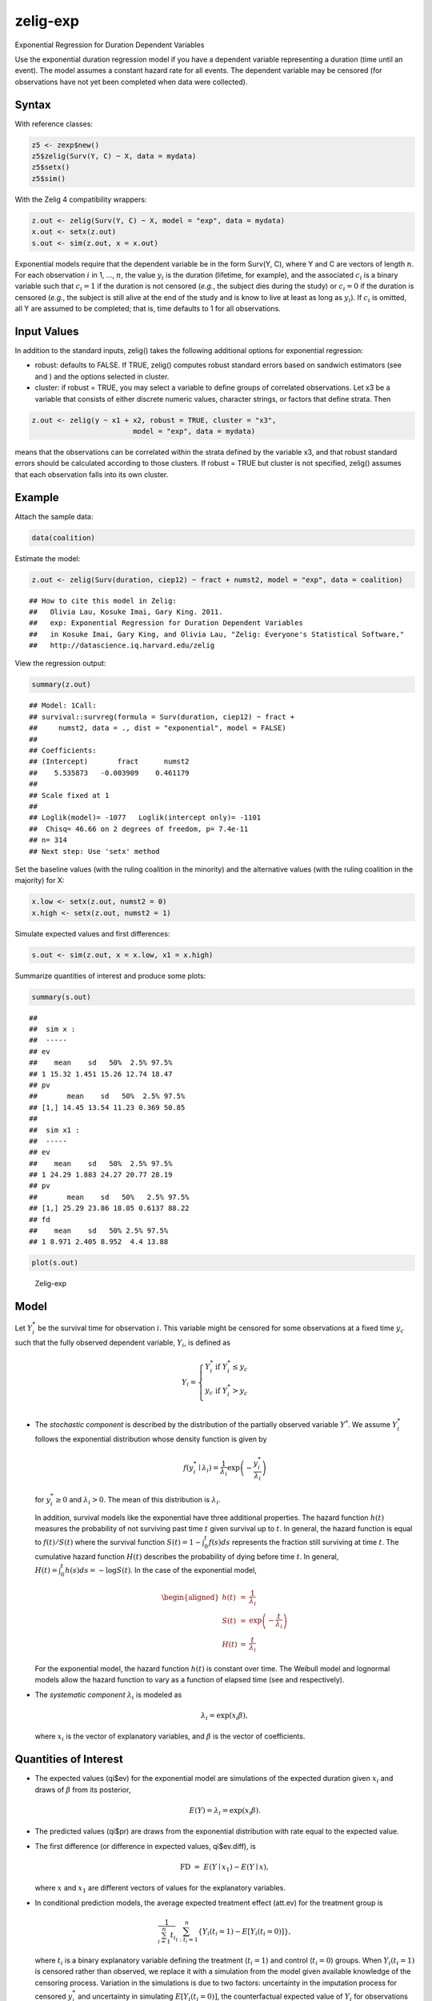 zelig-exp
~~~~~~

Exponential Regression for Duration Dependent Variables

Use the exponential duration regression model if you have a dependent
variable representing a duration (time until an event). The model
assumes a constant hazard rate for all events. The dependent variable
may be censored (for observations have not yet been completed when data
were collected).

Syntax
+++++

With reference classes:


.. sourcecode:: r
    

    z5 <- zexp$new()
    z5$zelig(Surv(Y, C) ~ X, data = mydata)
    z5$setx()
    z5$sim()


With the Zelig 4 compatibility wrappers:


.. sourcecode:: r
    

    z.out <- zelig(Surv(Y, C) ~ X, model = "exp", data = mydata)
    x.out <- setx(z.out)
    s.out <- sim(z.out, x = x.out)


Exponential models require that the dependent variable be in the form
Surv(Y, C), where Y and C are vectors of length :math:`n`. For each
observation :math:`i` in 1, …, :math:`n`, the value :math:`y_i` is the
duration (lifetime, for example), and the associated :math:`c_i` is a
binary variable such that :math:`c_i = 1` if the duration is not
censored (*e.g.*, the subject dies during the study) or :math:`c_i = 0`
if the duration is censored (*e.g.*, the subject is still alive at the
end of the study and is know to live at least as long as :math:`y_i`).
If :math:`c_i` is omitted, all Y are assumed to be completed; that is,
time defaults to 1 for all observations.

Input Values
+++++

In addition to the standard inputs, zelig() takes the following
additional options for exponential regression:

-  robust: defaults to FALSE. If TRUE, zelig() computes robust standard
   errors based on sandwich estimators (see and ) and the options
   selected in cluster.

-  cluster: if robust = TRUE, you may select a variable to define groups
   of correlated observations. Let x3 be a variable that consists of
   either discrete numeric values, character strings, or factors that
   define strata. Then


.. sourcecode:: r
    

    z.out <- zelig(y ~ x1 + x2, robust = TRUE, cluster = "x3", 
                            model = "exp", data = mydata)


means that the observations can be correlated within the strata
defined by the variable x3, and that robust standard errors should be
calculated according to those clusters. If robust = TRUE but cluster
is not specified, zelig() assumes that each observation falls into
its own cluster.

Example
+++++



Attach the sample data:


.. sourcecode:: r
    

    data(coalition)


Estimate the model:


.. sourcecode:: r
    

    z.out <- zelig(Surv(duration, ciep12) ~ fract + numst2, model = "exp", data = coalition)


::

    ## How to cite this model in Zelig:
    ##   Olivia Lau, Kosuke Imai, Gary King. 2011.
    ##   exp: Exponential Regression for Duration Dependent Variables
    ##   in Kosuke Imai, Gary King, and Olivia Lau, "Zelig: Everyone's Statistical Software,"
    ##   http://datascience.iq.harvard.edu/zelig



View the regression output:


.. sourcecode:: r
    

    summary(z.out)


::

    ## Model: 1Call:
    ## survival::survreg(formula = Surv(duration, ciep12) ~ fract + 
    ##     numst2, data = ., dist = "exponential", model = FALSE)
    ## 
    ## Coefficients:
    ## (Intercept)       fract      numst2 
    ##    5.535873   -0.003909    0.461179 
    ## 
    ## Scale fixed at 1 
    ## 
    ## Loglik(model)= -1077   Loglik(intercept only)= -1101
    ## 	Chisq= 46.66 on 2 degrees of freedom, p= 7.4e-11 
    ## n= 314 
    ## Next step: Use 'setx' method



Set the baseline values (with the ruling coalition in the minority) and
the alternative values (with the ruling coalition in the majority) for
X:


.. sourcecode:: r
    

    x.low <- setx(z.out, numst2 = 0)
    x.high <- setx(z.out, numst2 = 1)


Simulate expected values and first differences:


.. sourcecode:: r
    

    s.out <- sim(z.out, x = x.low, x1 = x.high)


Summarize quantities of interest and produce some plots:


.. sourcecode:: r
    

    summary(s.out)


::

    ## 
    ##  sim x :
    ##  -----
    ## ev
    ##    mean    sd   50%  2.5% 97.5%
    ## 1 15.32 1.451 15.26 12.74 18.47
    ## pv
    ##       mean    sd   50%  2.5% 97.5%
    ## [1,] 14.45 13.54 11.23 0.369 50.85
    ## 
    ##  sim x1 :
    ##  -----
    ## ev
    ##    mean    sd   50%  2.5% 97.5%
    ## 1 24.29 1.883 24.27 20.77 28.19
    ## pv
    ##       mean    sd   50%   2.5% 97.5%
    ## [1,] 25.29 23.86 18.05 0.6137 88.22
    ## fd
    ##    mean    sd   50% 2.5% 97.5%
    ## 1 8.971 2.405 8.952  4.4 13.88




.. sourcecode:: r
    

    plot(s.out)

.. figure:: figure/Zelig-exp.png
    :alt: Zelig-exp

    Zelig-exp

Model
+++++

Let :math:`Y_i^*` be the survival time for observation :math:`i`. This
variable might be censored for some observations at a fixed time
:math:`y_c` such that the fully observed dependent variable,
:math:`Y_i`, is defined as

.. math::

   Y_i = \left\{ \begin{array}{ll}
         Y_i^* & \textrm{if }Y_i^* \leq y_c \\
         y_c & \textrm{if }Y_i^* > y_c \\
       \end{array} \right.

-  The *stochastic component* is described by the distribution of the
   partially observed variable :math:`Y^*`. We assume :math:`Y_i^*`
   follows the exponential distribution whose density function is given
   by

   .. math:: f(y_i^*\mid \lambda_i) = \frac{1}{\lambda_i} \exp\left(-\frac{y_i^*}{\lambda_i}\right)

   for :math:`y_i^*\ge 0` and :math:`\lambda_i>0`. The mean of this
   distribution is :math:`\lambda_i`.

   In addition, survival models like the exponential have three
   additional properties. The hazard function :math:`h(t)` measures the
   probability of not surviving past time :math:`t` given survival up to
   :math:`t`. In general, the hazard function is equal to
   :math:`f(t)/S(t)` where the survival function
   :math:`S(t) = 1 - \int_{0}^t f(s) ds` represents the fraction still
   surviving at time :math:`t`. The cumulative hazard function
   :math:`H(t)` describes the probability of dying before time
   :math:`t`. In general,
   :math:`H(t)= \int_{0}^{t} h(s) ds = -\log S(t)`. In the case of the
   exponential model,

   .. math::

      \begin{aligned}
      h(t) &=& \frac{1}{\lambda_i} \\
      S(t) &=& \exp\left( -\frac{t}{\lambda_i} \right) \\
      H(t) &=& \frac{t}{\lambda_i}\end{aligned}

   For the exponential model, the hazard function :math:`h(t)` is
   constant over time. The Weibull model and lognormal models allow the
   hazard function to vary as a function of elapsed time (see and
   respectively).

-  The *systematic component* :math:`\lambda_i` is modeled as

   .. math:: \lambda_i = \exp(x_i \beta),

   where :math:`x_i` is the vector of explanatory variables, and
   :math:`\beta` is the vector of coefficients.

Quantities of Interest
+++++

-  The expected values (qi$ev) for the exponential model are simulations
   of the expected duration given :math:`x_i` and draws of :math:`\beta`
   from its posterior,

   .. math:: E(Y) = \lambda_i = \exp(x_i \beta).

-  The predicted values (qi$pr) are draws from the exponential
   distribution with rate equal to the expected value.

-  The first difference (or difference in expected values, qi$ev.diff),
   is

   .. math:: \textrm{FD} \; = \; E(Y \mid x_1) - E(Y \mid x),

   where :math:`x` and :math:`x_1` are different vectors of values for
   the explanatory variables.

-  In conditional prediction models, the average expected treatment
   effect (att.ev) for the treatment group is

   .. math::

      \frac{1}{\sum_{i=1}^n t_i}\sum_{i:t_i=1}^n \left\{ Y_i(t_i=1) - E[Y_i(t_i=0)]
        \right\},

   where :math:`t_i` is a binary explanatory variable defining the
   treatment (:math:`t_i=1`) and control (:math:`t_i=0`) groups. When
   :math:`Y_i(t_i=1)` is censored rather than observed, we replace it
   with a simulation from the model given available knowledge of the
   censoring process. Variation in the simulations is due to two
   factors: uncertainty in the imputation process for censored
   :math:`y_i^*` and uncertainty in simulating :math:`E[Y_i(t_i=0)]`,
   the counterfactual expected value of :math:`Y_i` for observations in
   the treatment group, under the assumption that everything stays the
   same except that the treatment indicator is switched to
   :math:`t_i=0`.

-  In conditional prediction models, the average predicted treatment
   effect (att.pr) for the treatment group is

   .. math::

      \frac{1}{\sum_{i=1}^n t_i}\sum_{i:t_i=1}^n \left\{ Y_i(t_i=1) -
        \widehat{Y_i(t_i=0)} \right\},

   where :math:`t_i` is a binary explanatory variable defining the
   treatment (:math:`t_i=1`) and control (:math:`t_i=0`) groups. When
   :math:`Y_i(t_i=1)` is censored rather than observed, we replace it
   with a simulation from the model given available knowledge of the
   censoring process. Variation in the simulations is due to two
   factors: uncertainty in the imputation process for censored
   :math:`y_i^*` and uncertainty in simulating
   :math:`\widehat{Y_i(t_i=0)}`, the counterfactual predicted value of
   :math:`Y_i` for observations in the treatment group, under the
   assumption that everything stays the same except that the treatment
   indicator is switched to :math:`t_i=0`.

Output Values
+++++

The output of each Zelig command contains useful information which you
may view. For example, if you run
``z.out <- zelig(Surv(Y, C) ~ X, model = exp, data)``, then you may
examine the available information in ``z.out`` by using
``names(z.out)``, see the coefficients by using z.out$coefficients, and
a default summary of information through ``summary(z.out)``.


See also
+++++

The exponential function is part of the survival library by Terry
Therneau, ported to R by Thomas Lumley. Advanced users may wish to refer
to ``help(survfit)`` in the survival library.
